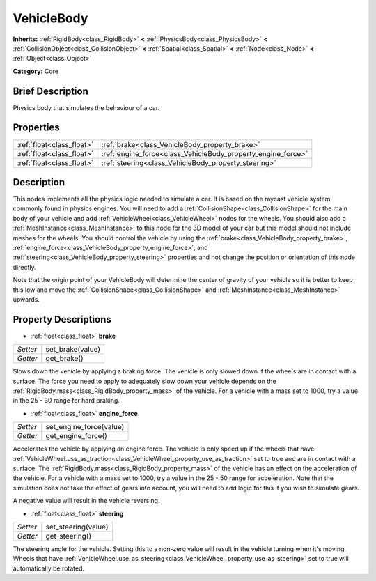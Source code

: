 .. Generated automatically by doc/tools/makerst.py in Godot's source tree.
.. DO NOT EDIT THIS FILE, but the VehicleBody.xml source instead.
.. The source is found in doc/classes or modules/<name>/doc_classes.

.. _class_VehicleBody:

VehicleBody
===========

**Inherits:** :ref:`RigidBody<class_RigidBody>` **<** :ref:`PhysicsBody<class_PhysicsBody>` **<** :ref:`CollisionObject<class_CollisionObject>` **<** :ref:`Spatial<class_Spatial>` **<** :ref:`Node<class_Node>` **<** :ref:`Object<class_Object>`

**Category:** Core

Brief Description
-----------------

Physics body that simulates the behaviour of a car.

Properties
----------

+---------------------------+--------------------------------------------------------------+
| :ref:`float<class_float>` | :ref:`brake<class_VehicleBody_property_brake>`               |
+---------------------------+--------------------------------------------------------------+
| :ref:`float<class_float>` | :ref:`engine_force<class_VehicleBody_property_engine_force>` |
+---------------------------+--------------------------------------------------------------+
| :ref:`float<class_float>` | :ref:`steering<class_VehicleBody_property_steering>`         |
+---------------------------+--------------------------------------------------------------+

Description
-----------

This nodes implements all the physics logic needed to simulate a car. It is based on the raycast vehicle system commonly found in physics engines. You will need to add a :ref:`CollisionShape<class_CollisionShape>` for the main body of your vehicle and add :ref:`VehicleWheel<class_VehicleWheel>` nodes for the wheels. You should also add a :ref:`MeshInstance<class_MeshInstance>` to this node for the 3D model of your car but this model should not include meshes for the wheels. You should control the vehicle by using the :ref:`brake<class_VehicleBody_property_brake>`, :ref:`engine_force<class_VehicleBody_property_engine_force>`, and :ref:`steering<class_VehicleBody_property_steering>` properties and not change the position or orientation of this node directly.

Note that the origin point of your VehicleBody will determine the center of gravity of your vehicle so it is better to keep this low and move the :ref:`CollisionShape<class_CollisionShape>` and :ref:`MeshInstance<class_MeshInstance>` upwards.

Property Descriptions
---------------------

.. _class_VehicleBody_property_brake:

- :ref:`float<class_float>` **brake**

+----------+------------------+
| *Setter* | set_brake(value) |
+----------+------------------+
| *Getter* | get_brake()      |
+----------+------------------+

Slows down the vehicle by applying a braking force. The vehicle is only slowed down if the wheels are in contact with a surface. The force you need to apply to adequately slow down your vehicle depends on the :ref:`RigidBody.mass<class_RigidBody_property_mass>` of the vehicle. For a vehicle with a mass set to 1000, try a value in the 25 - 30 range for hard braking.

.. _class_VehicleBody_property_engine_force:

- :ref:`float<class_float>` **engine_force**

+----------+-------------------------+
| *Setter* | set_engine_force(value) |
+----------+-------------------------+
| *Getter* | get_engine_force()      |
+----------+-------------------------+

Accelerates the vehicle by applying an engine force. The vehicle is only speed up if the wheels that have :ref:`VehicleWheel.use_as_traction<class_VehicleWheel_property_use_as_traction>` set to true and are in contact with a surface. The :ref:`RigidBody.mass<class_RigidBody_property_mass>` of the vehicle has an effect on the acceleration of the vehicle. For a vehicle with a mass set to 1000, try a value in the 25 - 50 range for acceleration. Note that the simulation does not take the effect of gears into account, you will need to add logic for this if you wish to simulate gears.

A negative value will result in the vehicle reversing.

.. _class_VehicleBody_property_steering:

- :ref:`float<class_float>` **steering**

+----------+---------------------+
| *Setter* | set_steering(value) |
+----------+---------------------+
| *Getter* | get_steering()      |
+----------+---------------------+

The steering angle for the vehicle. Setting this to a non-zero value will result in the vehicle turning when it's moving. Wheels that have :ref:`VehicleWheel.use_as_steering<class_VehicleWheel_property_use_as_steering>` set to true will automatically be rotated.

